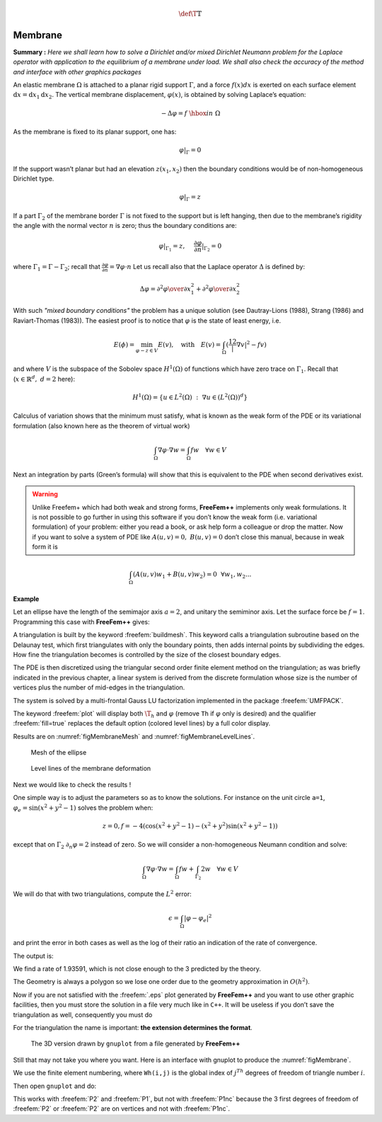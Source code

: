 .. role:: freefem(code)
   :language: freefem

.. math::
   \def\T{{\mathbb{T}}}

.. _tutorialMembrane:

Membrane
========

**Summary :**
*Here we shall learn how to solve a Dirichlet and/or mixed Dirichlet Neumann problem for the Laplace operator with application to the equilibrium of a membrane under load.
We shall also check the accuracy of the method and interface with other graphics packages*

An elastic membrane :math:`\Omega` is attached to a planar rigid support :math:`\Gamma`, and a force :math:`f(x) dx` is exerted on each surface element :math:`\text{d}{x}=\text{d}{x}_1 \text{d}{x}_2`.
The vertical membrane displacement, :math:`\varphi(x)`, is obtained by solving Laplace’s equation:

.. math::
   -\Delta \varphi =f ~\hbox{in}~ \Omega

As the membrane is fixed to its planar support, one has:

.. math::
   \varphi |_{\Gamma }=0

If the support wasn’t planar but had an elevation :math:`z(x_1,x_2)` then the boundary conditions would be of non-homogeneous Dirichlet type.

.. math::
   \varphi|_{\Gamma}=z

If a part :math:`\Gamma_2` of the membrane border :math:`\Gamma` is not fixed to the support but is left hanging, then due to the membrane’s rigidity the angle with the normal vector :math:`n` is zero; thus the boundary conditions are:

.. math::
   \varphi|_{\Gamma_1}=z,~~~~\frac{\partial\varphi}{\partial n}|_{\Gamma_2}=0

where :math:`\Gamma_1=\Gamma-\Gamma_2`; recall that :math:`\frac{\partial\varphi}{\partial n}=\nabla\varphi\cdot n`
Let us recall also that the Laplace operator :math:`\Delta` is defined by:

.. math::
   \Delta \varphi = {\partial ^{2}\varphi \over \partial x^{2}_{1} }
   + {\partial ^{2}\varphi \over \partial x_{2}^{2} }

.. todo::
   Check references

With such *"mixed boundary conditions"* the problem has a unique solution (see Dautray-Lions (1988), Strang (1986) and Raviart-Thomas (1983)).
The easiest proof is to notice that :math:`\varphi` is the state of least energy, i.e.

.. math::
   E(\phi) =\min_{\varphi-z\in V} E(v) ,\quad \mbox{with} \quad E(v)=\int_\Omega(\frac12|\nabla v|^2-fv )

and where :math:`V` is the subspace of the Sobolev space :math:`H^1(\Omega)` of functions which have zero trace on :math:`\Gamma_1`.
Recall that (:math:`x\in\mathbb{R}^d,~d=2` here):

.. math::
   H^1(\Omega)=\{u\in L^2(\Omega)~:~\nabla u\in (L^2(\Omega))^d\}

Calculus of variation shows that the minimum must satisfy, what is known as the weak form of the PDE or its variational formulation (also known here as the theorem of virtual work)

.. math::
   \int_\Omega \nabla\varphi\cdot\nabla w = \int_\Omega f w\quad\forall w\in V

Next an integration by parts (Green’s formula) will show that this is equivalent to the PDE when second derivatives exist.

.. warning:: Unlike Freefem+ which had both weak and strong forms, **FreeFem++** implements only weak formulations.
   It is not possible to go further in using this software if you don’t know the weak form (i.e. variational formulation) of your problem: either you read a book, or ask help form a colleague or drop the matter.
   Now if you want to solve a system of PDE like :math:`A(u,v)=0,~ B(u,v)=0` don’t close this manual, because in weak form it is

.. math::
       \int_\Omega(A(u,v)w_1+B(u,v)w_2)=0~~\forall w_1,w_2...


**Example**

Let an ellipse have the length of the semimajor axis :math:`a=2`, and unitary the semiminor axis.
Let the surface force be :math:`f=1`.
Programming this case with **FreeFem++** gives:

.. code-block:: freefem
   :linenos:

   // Parameters
   real theta = 4.*pi/3.;
   real a = 2.; //The length of the semimajor axis
   real b = 1.; //The length of the semiminor axis
   func z = x;

   // Mesh
   border Gamma1(t=0., theta){x=a*cos(t); y=b*sin(t);}
   border Gamma2(t=theta, 2.*pi){x=a*cos(t); y=b*sin(t);}
   mesh Th = buildmesh(Gamma1(100) + Gamma2(50));

   // Fespace
   fespace Vh(Th, P2); //P2 conforming triangular FEM
   Vh phi, w, f=1;

   // Solve
   solve Laplace(phi, w)
       = int2d(Th)(
             dx(phi)*dx(w)
           + dy(phi)*dy(w)
       )
       - int2d(Th)(
             f*w
       )
       + on(Gamma1, phi=z)
       ;

   // Plot
   plot(phi, wait=true, ps="membrane.eps"); //Plot phi
   plot(Th, wait=true, ps="membraneTh.eps"); //Plot Th

   // Save mesh
   savemesh(Th,"Th.msh");

A triangulation is built by the keyword :freefem:`buildmesh`.
This keyword calls a triangulation subroutine based on the Delaunay test, which first triangulates with only the boundary points, then adds internal points by subdividing the edges.
How fine the triangulation becomes is controlled by the size of the closest boundary edges.

The PDE is then discretized using the triangular second order finite element method on the triangulation; as was briefly indicated in the previous chapter, a linear system is derived from the discrete formulation whose size is the number of vertices plus the number of mid-edges in the triangulation.

The system is solved by a multi-frontal Gauss LU factorization implemented in the package :freefem:`UMFPACK`.

The keyword :freefem:`plot` will display both :math:`\T_h` and :math:`\varphi` (remove ``Th`` if :math:`\varphi` only is desired) and the qualifier :freefem:`fill=true` replaces the default option (colored level lines) by a full color display.

.. code-block:: freefem
   :linenos:

   plot(phi,wait=true,fill=true); //Plot phi with full color display

Results are on :numref:`figMembraneMesh` and :numref:`figMembraneLevelLines`.

.. subfigstart::

.. _figMembraneMesh:

.. figure:: images/membraneTh.png
   :alt: MembraneTh
   :width: 90%

   Mesh of the ellipse

.. _figMembraneLevelLines:

.. figure:: images/membrane.png
   :alt: Membrane
   :width: 90%

   Level lines of the membrane deformation

.. subfigend::
   :width: 0.49
   :alt: Membrane
   :label: Membrane

   Membrane

Next we would like to check the results !

One simple way is to adjust the parameters so as to know the solutions.
For instance on the unit circle ``a=1``, :math:`\varphi_e=\sin(x^2+y^2-1)` solves the problem when:

.. math::
   z=0, f=-4(\cos(x^2+y^2-1)-(x^2+y^2)\sin(x^2+y^2-1))

except that on :math:`\Gamma_2` :math:`\partial_n\varphi=2` instead of zero.
So we will consider a non-homogeneous Neumann condition and solve:

.. math::
   \int_\Omega\nabla\varphi\cdot\nabla w = \int_\Omega f w+\int_{\Gamma_2}2w\quad\forall w\in V

We will do that with two triangulations, compute the :math:`L^2` error:

.. math::
   \epsilon = \int_\Omega|\varphi-\varphi_e|^2

and print the error in both cases as well as the log of their ratio an indication of the rate of convergence.

.. code-block:: freefem
   :linenos:

   //  Parameters
   verbosity = 0; //to remove all default output
   real theta = 4.*pi/3.;
   real a=1.; //the length of the semimajor axis
   real b=1.; //the length of the semiminor axis
   func f = -4*(cos(x^2+y^2-1) - (x^2+y^2)*sin(x^2+y^2-1));
   func phiexact = sin(x^2 + y^2 - 1);

   // Mesh
   border Gamma1(t=0., theta){x=a*cos(t); y=b*sin(t);}
   border Gamma2(t=theta, 2.*pi){x=a*cos(t); y=b*sin(t);}

   // Error loop
   real[int] L2error(2); //an array of two values
   for(int n = 0; n < 2; n++){
       // Mesh
       mesh Th = buildmesh(Gamma1(20*(n+1)) + Gamma2(10*(n+1)));

       // Fespace
       fespace Vh(Th, P2);
       Vh phi, w;

       // Solve
       solve Laplace(phi, w)
           = int2d(Th)(
                 dx(phi)*dx(w)
               + dy(phi)*dy(w)
           )
           - int2d(Th)(
                 f*w
           )
           - int1d(Th, Gamma2)(
                 2*w
           )
           + on(Gamma1,phi=0)
           ;

       // Plot
       plot(Th, phi, wait=true, ps="membrane.eps");

       // Error
       L2error[n] = sqrt(int2d(Th)((phi-phiexact)^2));
   }

   // Display loop
   for(int n = 0; n < 2; n++)
       cout << "L2error " << n << " = " << L2error[n] << endl;

   // Convergence rate
   cout << "convergence rate = "<< log(L2error[0]/L2error[1])/log(2.) << endl;

The output is:

.. code-block:: bash
   :linenos:

   L2error 0 = 0.00462991
   L2error 1 = 0.00117128
   convergence rate = 1.9829
   times: compile 0.02s, execution 6.94s

We find a rate of 1.93591, which is not close enough to the 3 predicted by the theory.

The Geometry is always a polygon so we lose one order due to the geometry approximation in :math:`O(h^2)`.

Now if you are not satisfied with the :freefem:`.eps` plot generated by **FreeFem++** and you want to use other graphic facilities, then you must store the solution in a file very much like in ``C++``.
It will be useless if you don’t save the triangulation as well, consequently you must do

.. code-block:: freefem
   :linenos:

   {
       ofstream ff("phi.txt");
       ff << phi[];
   }
   savemesh(Th,"Th.msh");

For the triangulation the name is important: **the extension determines the format**.

.. figure:: images/gnumembrane.png
   :name: figMembrane

   The 3D version drawn by ``gnuplot`` from a file generated by **FreeFem++**

Still that may not take you where you want. Here is an interface with gnuplot to produce the :numref:`figMembrane`.

.. code-block:: freefem
   :linenos:

   //to build a gnuplot data file
   {
       ofstream ff("graph.txt");
       for (int i = 0; i < Th.nt; i++)
       {
           for (int j = 0; j < 3; j++)
               ff << Th[i][j].x << " "<< Th[i][j].y << " " << phi[][Vh(i,j)] << endl;

           ff << Th[i][0].x << " " << Th[i][0].y << " " << phi[][Vh(i,0)] << "\n\n\n"
       }
   }

We use the finite element numbering, where ``Wh(i,j)`` is the global index of :math:`j^{Th}` degrees of freedom of triangle number :math:`i`.

Then open ``gnuplot`` and do:

.. code-block:: gnuplot
   :linenos:

   set palette rgbformulae 30,31,32
   splot "graph.txt" w l pal

This works with :freefem:`P2` and :freefem:`P1`, but not with :freefem:`P1nc` because the 3 first degrees of freedom of :freefem:`P2` or :freefem:`P2` are on vertices and not with :freefem:`P1nc`.
